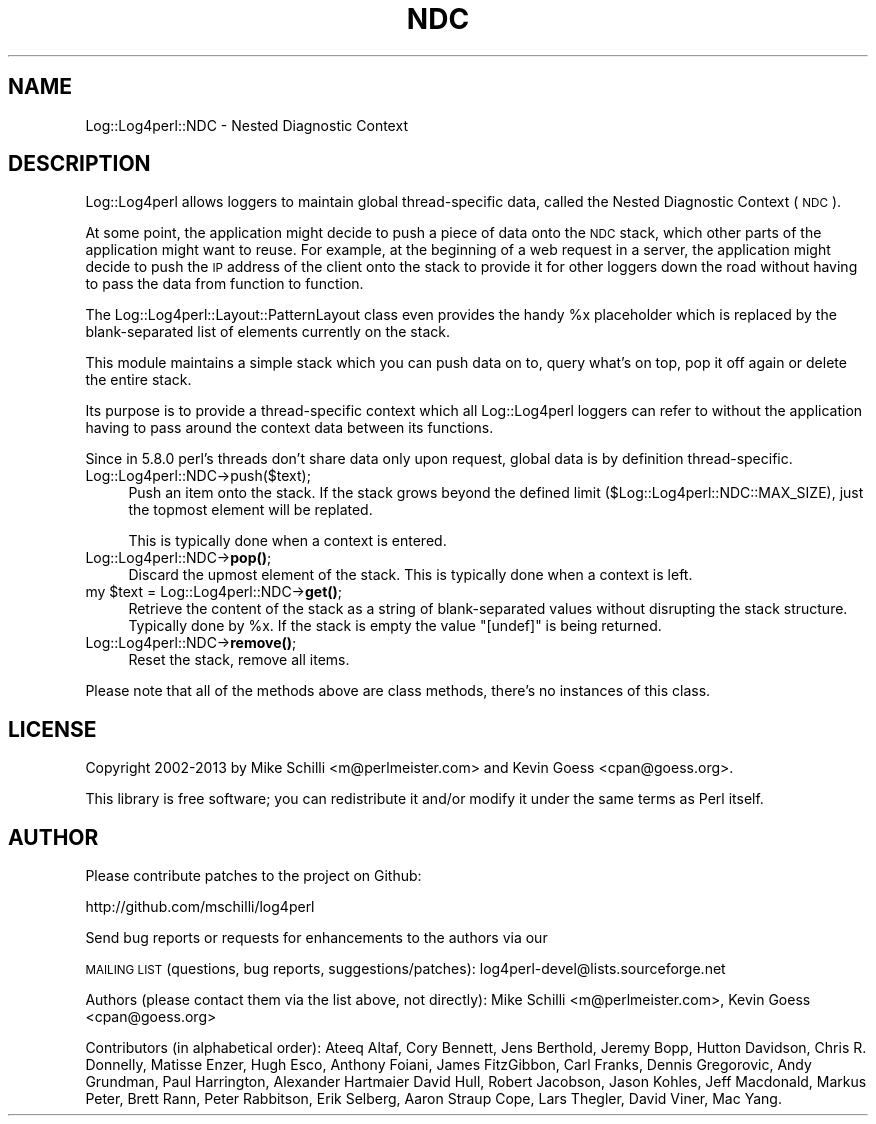 .\" Automatically generated by Pod::Man 4.14 (Pod::Simple 3.43)
.\"
.\" Standard preamble:
.\" ========================================================================
.de Sp \" Vertical space (when we can't use .PP)
.if t .sp .5v
.if n .sp
..
.de Vb \" Begin verbatim text
.ft CW
.nf
.ne \\$1
..
.de Ve \" End verbatim text
.ft R
.fi
..
.\" Set up some character translations and predefined strings.  \*(-- will
.\" give an unbreakable dash, \*(PI will give pi, \*(L" will give a left
.\" double quote, and \*(R" will give a right double quote.  \*(C+ will
.\" give a nicer C++.  Capital omega is used to do unbreakable dashes and
.\" therefore won't be available.  \*(C` and \*(C' expand to `' in nroff,
.\" nothing in troff, for use with C<>.
.tr \(*W-
.ds C+ C\v'-.1v'\h'-1p'\s-2+\h'-1p'+\s0\v'.1v'\h'-1p'
.ie n \{\
.    ds -- \(*W-
.    ds PI pi
.    if (\n(.H=4u)&(1m=24u) .ds -- \(*W\h'-12u'\(*W\h'-12u'-\" diablo 10 pitch
.    if (\n(.H=4u)&(1m=20u) .ds -- \(*W\h'-12u'\(*W\h'-8u'-\"  diablo 12 pitch
.    ds L" ""
.    ds R" ""
.    ds C` ""
.    ds C' ""
'br\}
.el\{\
.    ds -- \|\(em\|
.    ds PI \(*p
.    ds L" ``
.    ds R" ''
.    ds C`
.    ds C'
'br\}
.\"
.\" Escape single quotes in literal strings from groff's Unicode transform.
.ie \n(.g .ds Aq \(aq
.el       .ds Aq '
.\"
.\" If the F register is >0, we'll generate index entries on stderr for
.\" titles (.TH), headers (.SH), subsections (.SS), items (.Ip), and index
.\" entries marked with X<> in POD.  Of course, you'll have to process the
.\" output yourself in some meaningful fashion.
.\"
.\" Avoid warning from groff about undefined register 'F'.
.de IX
..
.nr rF 0
.if \n(.g .if rF .nr rF 1
.if (\n(rF:(\n(.g==0)) \{\
.    if \nF \{\
.        de IX
.        tm Index:\\$1\t\\n%\t"\\$2"
..
.        if !\nF==2 \{\
.            nr % 0
.            nr F 2
.        \}
.    \}
.\}
.rr rF
.\" ========================================================================
.\"
.IX Title "NDC 3"
.TH NDC 3 "2020-07-22" "perl v5.36.0" "User Contributed Perl Documentation"
.\" For nroff, turn off justification.  Always turn off hyphenation; it makes
.\" way too many mistakes in technical documents.
.if n .ad l
.nh
.SH "NAME"
Log::Log4perl::NDC \- Nested Diagnostic Context
.SH "DESCRIPTION"
.IX Header "DESCRIPTION"
Log::Log4perl allows loggers to maintain global thread-specific data, 
called the Nested Diagnostic Context (\s-1NDC\s0).
.PP
At some point, the application might decide to push a piece of
data onto the \s-1NDC\s0 stack, which other parts of the application might 
want to reuse. For example, at the beginning of a web request in a server,
the application might decide to push the \s-1IP\s0 address of the client
onto the stack to provide it for other loggers down the road without
having to pass the data from function to function.
.PP
The Log::Log4perl::Layout::PatternLayout class even provides the handy
\&\f(CW%x\fR placeholder which is replaced by the blank-separated list
of elements currently on the stack.
.PP
This module maintains a simple stack which you can push data on to, query
what's on top, pop it off again or delete the entire stack.
.PP
Its purpose is to provide a thread-specific context which all 
Log::Log4perl loggers can refer to without the application having to
pass around the context data between its functions.
.PP
Since in 5.8.0 perl's threads don't share data only upon request,
global data is by definition thread-specific.
.IP "Log::Log4perl::NDC\->push($text);" 4
.IX Item "Log::Log4perl::NDC->push($text);"
Push an item onto the stack. If the stack grows beyond the defined
limit (\f(CW$Log::Log4perl::NDC::MAX_SIZE\fR), just the topmost element
will be replated.
.Sp
This is typically done when a context is entered.
.IP "Log::Log4perl::NDC\->\fBpop()\fR;" 4
.IX Item "Log::Log4perl::NDC->pop();"
Discard the upmost element of the stack. This is typically done when
a context is left.
.ie n .IP "my $text = Log::Log4perl::NDC\->\fBget()\fR;" 4
.el .IP "my \f(CW$text\fR = Log::Log4perl::NDC\->\fBget()\fR;" 4
.IX Item "my $text = Log::Log4perl::NDC->get();"
Retrieve the content of the stack as a string of blank-separated values
without disrupting the stack structure. Typically done by \f(CW%x\fR.
If the stack is empty the value \f(CW"[undef]"\fR is being returned.
.IP "Log::Log4perl::NDC\->\fBremove()\fR;" 4
.IX Item "Log::Log4perl::NDC->remove();"
Reset the stack, remove all items.
.PP
Please note that all of the methods above are class methods, there's no
instances of this class.
.SH "LICENSE"
.IX Header "LICENSE"
Copyright 2002\-2013 by Mike Schilli <m@perlmeister.com> 
and Kevin Goess <cpan@goess.org>.
.PP
This library is free software; you can redistribute it and/or modify
it under the same terms as Perl itself.
.SH "AUTHOR"
.IX Header "AUTHOR"
Please contribute patches to the project on Github:
.PP
.Vb 1
\&    http://github.com/mschilli/log4perl
.Ve
.PP
Send bug reports or requests for enhancements to the authors via our
.PP
\&\s-1MAILING LIST\s0 (questions, bug reports, suggestions/patches): 
log4perl\-devel@lists.sourceforge.net
.PP
Authors (please contact them via the list above, not directly):
Mike Schilli <m@perlmeister.com>,
Kevin Goess <cpan@goess.org>
.PP
Contributors (in alphabetical order):
Ateeq Altaf, Cory Bennett, Jens Berthold, Jeremy Bopp, Hutton
Davidson, Chris R. Donnelly, Matisse Enzer, Hugh Esco, Anthony
Foiani, James FitzGibbon, Carl Franks, Dennis Gregorovic, Andy
Grundman, Paul Harrington, Alexander Hartmaier  David Hull, 
Robert Jacobson, Jason Kohles, Jeff Macdonald, Markus Peter, 
Brett Rann, Peter Rabbitson, Erik Selberg, Aaron Straup Cope, 
Lars Thegler, David Viner, Mac Yang.
